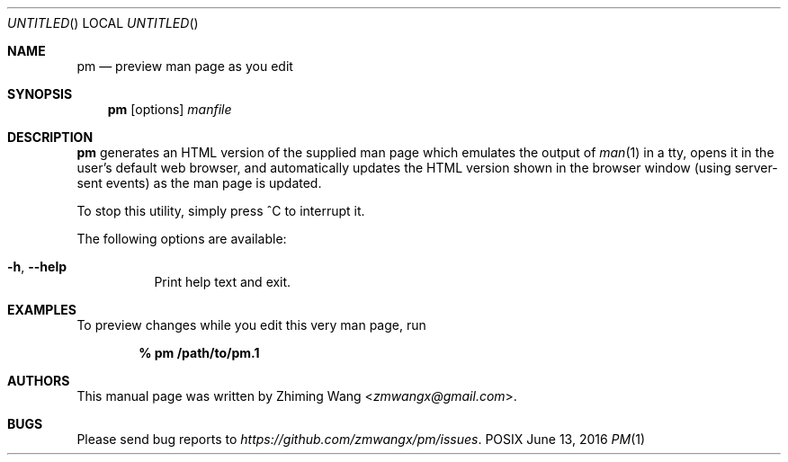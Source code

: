 .Dd June 13, 2016
.Os POSIX
.Dt PM 1 URM
.Sh NAME
.Nm pm
.Nd preview man page as you edit
.Sh SYNOPSIS
.Nm pm
.Op options
.Ar manfile
.Sh DESCRIPTION
.Nm pm
generates an HTML version of the supplied man page which emulates the output of
.Xr man 1
in a tty, opens it in the user's default web browser, and automatically updates
the HTML version shown in the browser window (using server-sent events) as the
man page is updated.
.Pp
To stop this utility, simply press ^C to interrupt it.
.Pp
The following options are available:
.Bl -tag -width indent
.It Fl h , Fl -help
Print help text and exit.
.El
.Sh EXAMPLES
To preview changes while you edit this very man page, run
.Pp
.Dl % pm /path/to/pm.1
.Sh AUTHORS
This manual page was written by
.An Zhiming Wang Aq Mt zmwangx@gmail.com .
.Sh BUGS
Please send bug reports to
.Em https://github.com/zmwangx/pm/issues .
